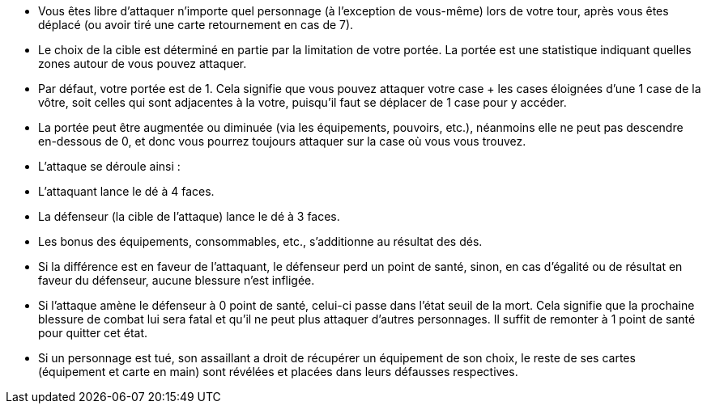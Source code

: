 - Vous êtes libre d'attaquer n'importe quel personnage (à l'exception de vous-même) lors de votre tour, après vous êtes déplacé (ou avoir tiré une carte retournement en cas de 7).

- Le choix de la cible est déterminé en partie par la limitation de votre portée. La portée est une statistique indiquant quelles zones autour de vous pouvez attaquer.

- Par défaut, votre portée est de 1. Cela signifie que vous pouvez attaquer votre case + les cases éloignées d'une 1 case de la vôtre, soit celles qui sont adjacentes à la votre, puisqu'il faut se déplacer de 1 case pour y accéder.

- La portée peut être augmentée ou diminuée (via les équipements, pouvoirs, etc.), néanmoins elle ne peut pas descendre en-dessous de 0, et donc vous pourrez toujours attaquer sur la case où vous vous trouvez.

- L'attaque se déroule ainsi :
- L'attaquant lance le dé à 4 faces.
- La défenseur (la cible de l'attaque) lance le dé à 3 faces.
- Les bonus des équipements, consommables, etc., s'additionne au résultat des dés.
- Si la différence est en faveur de l'attaquant, le défenseur perd un point de santé, sinon, en cas d'égalité ou de résultat en faveur du défenseur, aucune blessure n'est infligée.
- Si l'attaque amène le défenseur à 0 point de santé, celui-ci passe dans l'état seuil de la mort. Cela signifie que la prochaine blessure de combat lui sera fatal et qu'il ne peut plus attaquer d'autres personnages. Il suffit de remonter à 1 point de santé pour quitter cet état.
- Si un personnage est tué, son assaillant a droit de récupérer un équipement de son choix, le reste de ses cartes (équipement et carte en main) sont révélées et placées dans leurs défausses respectives.
